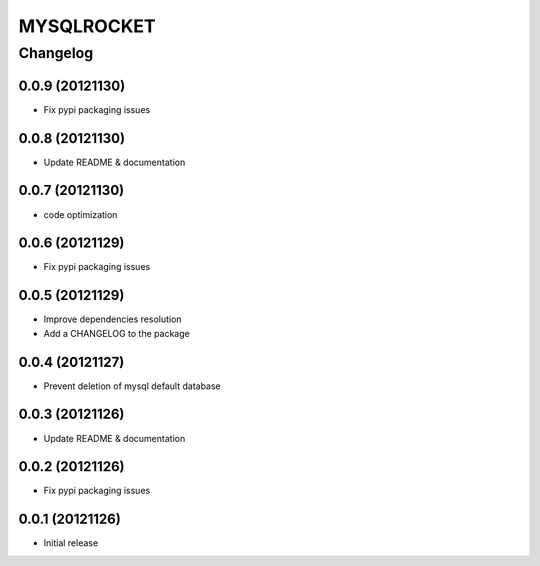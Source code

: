 **************
MYSQLROCKET 
**************


Changelog 
#############

0.0.9 (20121130)
*******************

* Fix pypi packaging issues

0.0.8 (20121130)
*************************

* Update README & documentation

0.0.7 (20121130)
*************************

* code optimization

0.0.6 (20121129)
*************************

* Fix pypi packaging issues

0.0.5 (20121129)
*************************

* Improve dependencies resolution
* Add a CHANGELOG to the package


0.0.4 (20121127)
*************************

* Prevent deletion of mysql default database

0.0.3 (20121126)
*************************

* Update README & documentation


0.0.2 (20121126)
*******************

* Fix pypi packaging issues

0.0.1 (20121126)
*******************

* Initial release